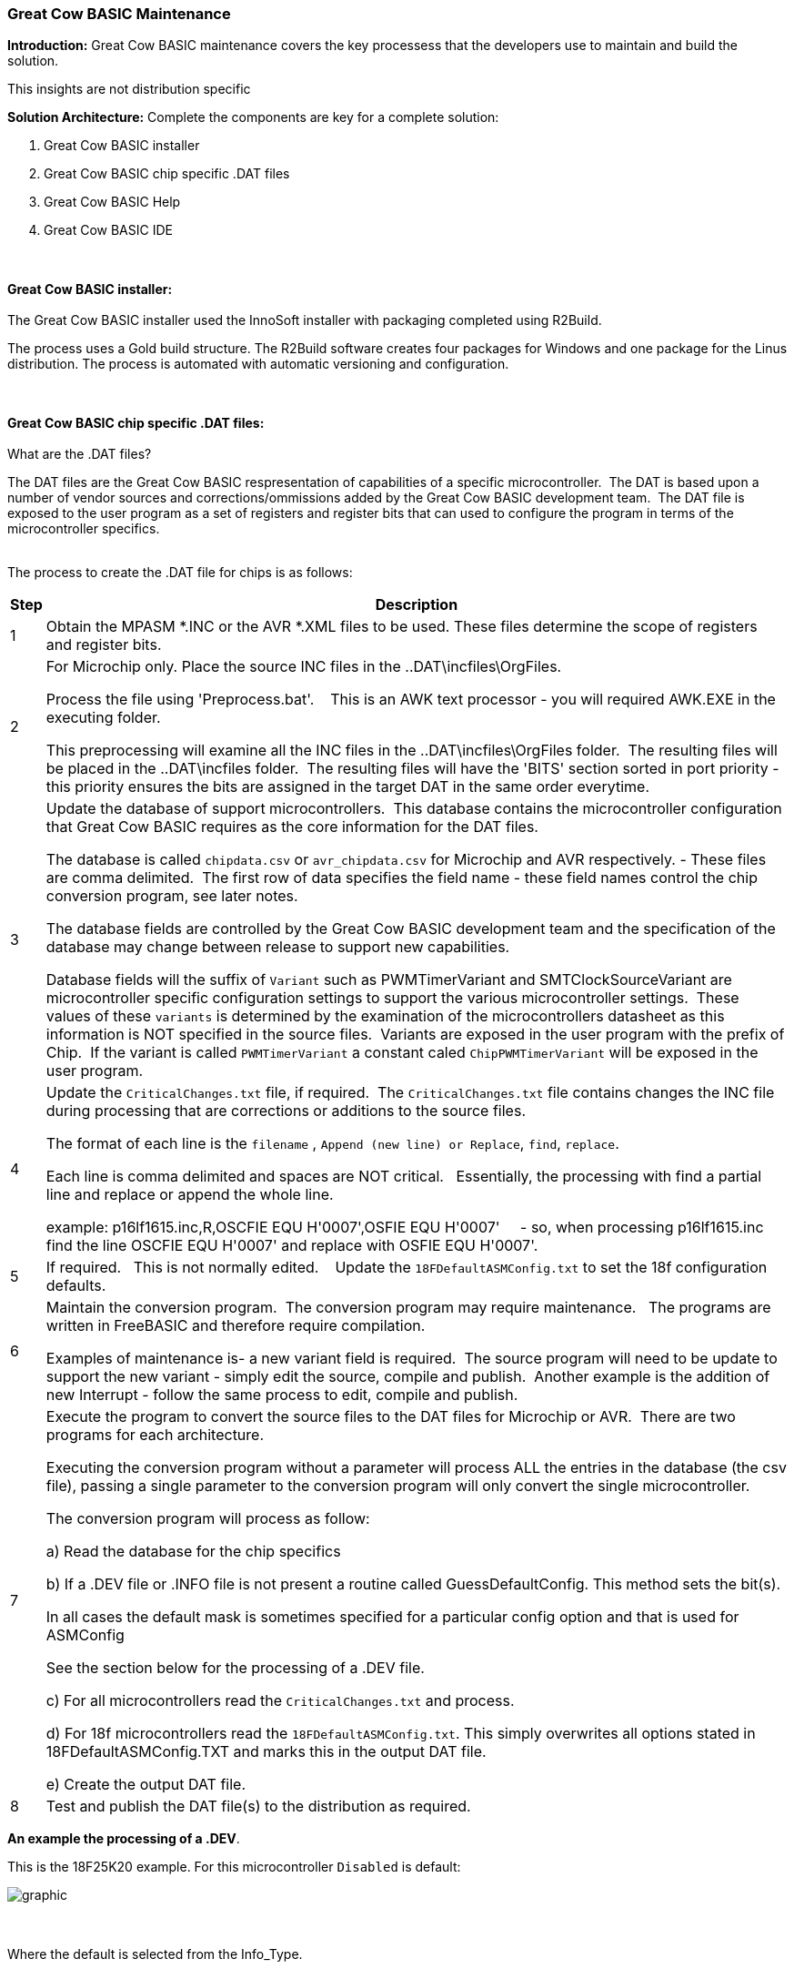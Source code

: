 === Great Cow BASIC Maintenance

*Introduction:*
Great Cow BASIC maintenance covers the key processess that the developers use to maintain and build the solution.

This insights are not distribution specific

*Solution Architecture:*
Complete the components are key for a complete solution:
[start=1]
 . Great Cow BASIC installer


 . Great Cow BASIC chip specific .DAT files

 . Great Cow BASIC Help

 . Great Cow BASIC IDE


{empty} +
{empty} +
*Great Cow BASIC installer:*
{empty} +
{empty} +
The Great Cow BASIC installer used the InnoSoft installer with packaging completed using R2Build. +

The process uses a Gold build structure.  The R2Build software creates four packages for Windows and one package for the Linus distribution.  The process is automated with automatic versioning and configuration.

{empty} +
{empty} +
*Great Cow BASIC chip specific .DAT files:*
{empty} +
{empty} +
What are the .DAT files?

The DAT files are the Great Cow BASIC respresentation of capabilities of a specific microcontroller.&#160;&#160;The DAT is based upon a number of vendor sources and corrections/ommissions added by the Great Cow BASIC development team.&#160;&#160;The DAT file is exposed to the user program as a set of registers and register bits that can used to configure the program in terms of the microcontroller specifics.
{empty} +
{empty} +

The process to create the .DAT file for chips is as follows:
[cols="2", options="header,autowidth"]
|===
|Step
|Description
|1
|Obtain the MPASM *.INC or the AVR *.XML files to be used. These files determine the scope of registers and register bits.

|2
|For Microchip only.  Place the source INC files in the ..DAT\incfiles\OrgFiles.

Process the file using 'Preprocess.bat'. &#160;&#160; This is an AWK text processor - you will required AWK.EXE in the executing folder.

This preprocessing will examine all the INC files in the ..DAT\incfiles\OrgFiles folder.&#160;&#160;The resulting files will be placed in the ..DAT\incfiles folder.&#160;&#160;The resulting files will have the 'BITS' section sorted in port priority - this priority ensures the bits are assigned in the target DAT in the same order everytime.

|3
|Update the database of support microcontrollers.&#160;&#160;This database contains the microcontroller configuration that Great Cow BASIC requires as the core information for the DAT files.

The database is called `chipdata.csv` or `avr_chipdata.csv` for Microchip and AVR respectively.
- These files are comma delimited.&#160;&#160;The first row of data specifies the field name - these field names control the chip conversion program, see later notes.&#160;&#160;

The database fields are controlled by the Great Cow BASIC development team and the specification of the database may change between release to support new capabilities.

Database fields will the suffix of `Variant` such as PWMTimerVariant and SMTClockSourceVariant are microcontroller specific configuration settings to support the various microcontroller settings.&#160;&#160;These values of these `variants` is determined by the examination of the microcontrollers datasheet as this information is NOT specified in the source files.&#160;&#160;Variants are exposed in the user program with the prefix of Chip.&#160;&#160;If the variant is called `PWMTimerVariant` a constant caled `ChipPWMTimerVariant` will be exposed in the user program.

|4
|Update the `CriticalChanges.txt` file, if required.&#160;&#160;The `CriticalChanges.txt` file contains changes the INC file during processing that are corrections or additions to the source files.

The format of each line is the `filename` , `Append (new line) or Replace`, `find`, `replace`.

Each line is comma delimited  and spaces are NOT critical.  &#160;&#160;Essentially, the processing with find a partial line and replace or append the whole line.

example:  p16lf1615.inc,R,OSCFIE          EQU  H'0007',OSFIE           EQU  H'0007'&#160;&#160;&#160;&#160;
- so, when processing p16lf1615.inc find the line OSCFIE          EQU  H'0007' and replace with OSFIE           EQU  H'0007'.


|5
|If required.  &#160;&#160;This is not normally edited. &#160;&#160; Update the `18FDefaultASMConfig.txt` to set the 18f configuration defaults.

|6
|Maintain the conversion program.&#160;&#160;The conversion program may require maintenance. &#160;&#160;The programs are written in FreeBASIC and therefore require compilation.

Examples of maintenance is-  a new variant field is required.&#160;&#160;The source program will need to be update to support the new variant - simply edit the source, compile and publish.&#160;&#160;Another example is the addition of new Interrupt - follow the same process to edit, compile and publish.


|7
|Execute the program to convert the source files to the DAT files for Microchip or AVR.&#160;&#160;There are two programs for each architecture.

Executing the conversion program without a parameter will process ALL the entries in the database (the csv file), passing a single parameter to the conversion program will only convert the single microcontroller.

The conversion program will process as follow:

a) Read the database for the chip specifics

b) If a .DEV file or .INFO file is not present a routine called GuessDefaultConfig.  This method sets the bit(s).

In all cases the default mask is sometimes specified for a particular config option and that is used for ASMConfig

See the section below for the processing of a .DEV file.

c) For all microcontrollers read the `CriticalChanges.txt` and process.

d) For 18f microcontrollers read the `18FDefaultASMConfig.txt`.  This simply overwrites all options stated in 18FDefaultASMConfig.TXT  and marks this in the output DAT file.

e) Create the output DAT file.

|8
|Test and publish the DAT file(s) to the distribution as required.
|===





**An example the processing of a .DEV**.

This is the 18F25K20 example.   For this microcontroller `Disabled` is default:

image::xml2.PNG[graphic,align="center"]

[.text-left]
{empty} +
{empty} +
Where the default is selected from the Info_Type.
{empty} +
{empty} +
